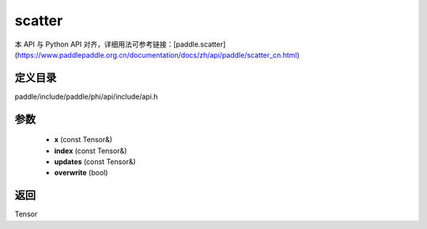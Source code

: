.. _cn_api_paddle_experimental_scatter:

scatter
-------------------------------

.. cpp:function:: Tensor scatter ( const Tensor & x , const Tensor & index , const Tensor & updates , bool overwrite = true ) 



本 API 与 Python API 对齐，详细用法可参考链接：[paddle.scatter](https://www.paddlepaddle.org.cn/documentation/docs/zh/api/paddle/scatter_cn.html)

定义目录
:::::::::::::::::::::
paddle/include/paddle/phi/api/include/api.h

参数
:::::::::::::::::::::
	- **x** (const Tensor&)
	- **index** (const Tensor&)
	- **updates** (const Tensor&)
	- **overwrite** (bool)

返回
:::::::::::::::::::::
Tensor
